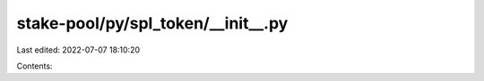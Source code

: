 stake-pool/py/spl_token/__init__.py
===================================

Last edited: 2022-07-07 18:10:20

Contents:

.. code-block:: py

    

